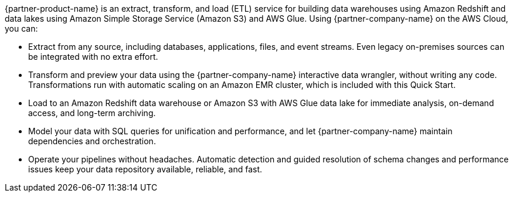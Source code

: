 // Replace the content in <>
// Briefly describe the software. Use consistent and clear branding. 
// Include the benefits of using the software on AWS, and provide details on usage scenarios.

{partner-product-name} is an extract, transform, and load (ETL) service for building data warehouses using Amazon Redshift and data lakes using Amazon Simple Storage Service (Amazon S3) and AWS Glue. Using {partner-company-name} on the AWS Cloud, you can:

* Extract from any source, including databases, applications, files, and event streams. Even legacy on-premises sources can be integrated with no extra effort.
* Transform and preview your data using the {partner-company-name} interactive data wrangler, without writing any code. Transformations run with automatic scaling on an Amazon EMR cluster, which is included with this Quick Start.
* Load to an Amazon Redshift data warehouse or Amazon S3 with AWS Glue data lake for immediate analysis, on-demand access, and long-term archiving.
* Model your data with SQL queries for unification and performance, and let {partner-company-name} maintain dependencies and orchestration.
* Operate your pipelines without headaches. Automatic detection and guided resolution of schema changes and performance issues keep your data repository available, reliable, and fast.
